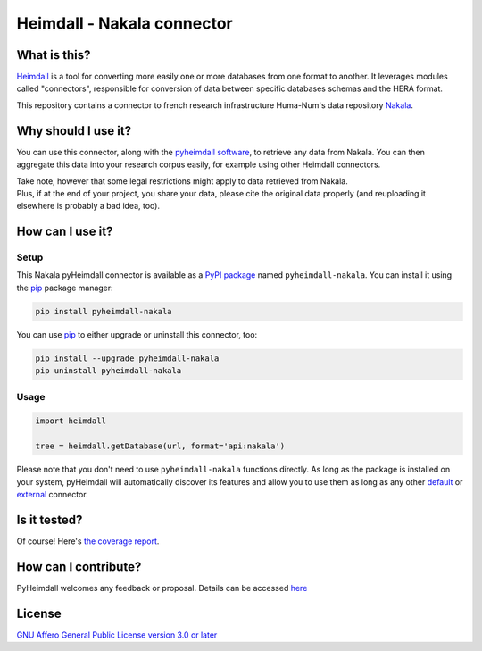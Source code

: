 ###########################
Heimdall - Nakala connector
###########################

.. image:: https://img.shields.io/badge/license-AGPL3.0-informational?logo=gnu&color=success
   :target: https://www.gnu.org/licenses/agpl-3.0.html
.. image:: https://www.repostatus.org/badges/latest/inactive.svg
   :target: https://www.repostatus.org/#project-statuses
.. image:: https://img.shields.io/pypi/v/pyheimdall-nakala
   :target: https://pypi.org/project/pyheimdall-nakala/
   :alt: PyPI Version
.. image:: https://img.shields.io/badge/documentation-api-green
   :target: https://datasphere.readthedocs.io/projects/heimdall/
.. image:: https://gitlab.huma-num.fr/datasphere/heimdall/connectors/nakala/badges/main/pipeline.svg
   :target: https://gitlab.huma-num.fr/datasphere/heimdall/connectors/nakala/pipelines/latest
.. image:: https://gitlab.huma-num.fr/datasphere/heimdall/connectors/nakala/badges/main/coverage.svg
   :target: https://datasphere.gitpages.huma-num.fr/heimdall/connectors/nakala/coverage/index.html

*************
What is this?
*************

`Heimdall <https://datasphere.readthedocs.io/projects/heimdall/>`_ is a tool for converting more easily one or more databases from one format to another.
It leverages modules called "connectors", responsible for conversion of data between specific databases schemas and the HERA format.

This repository contains a connector to french research infrastructure Huma-Num's data repository `Nakala <https://nakala.fr/>`_.



********************
Why should I use it?
********************

You can use this connector, along with the `pyheimdall software <https://gitlab.huma-num.fr/datasphere/heimdall/python>`_, to retrieve any data from Nakala.
You can then aggregate this data into your research corpus easily, for example using other Heimdall connectors.

| Take note, however that some legal restrictions might apply to data retrieved from Nakala.
| Plus, if at the end of your project, you share your data, please cite the original data properly (and reuploading it elsewhere is probably a bad idea, too).



*****************
How can I use it?
*****************

Setup
=====

This Nakala pyHeimdall connector is available as a `PyPI package <https://pypi.org/project/pyheimdall-wikidata/>`_ named ``pyheimdall-nakala``.
You can install it using the `pip <https://pip.pypa.io/en/stable/>`_ package manager:

.. code-block:: bash

   pip install pyheimdall-nakala

You can use `pip <https://pip.pypa.io/en/stable/>`_ to either upgrade or uninstall this connector, too:

.. code-block:: bash

   pip install --upgrade pyheimdall-nakala
   pip uninstall pyheimdall-nakala

Usage
=====

.. code-block:: python

   import heimdall

   tree = heimdall.getDatabase(url, format='api:nakala')

Please note that you don't need to use ``pyheimdall-nakala`` functions directly.
As long as the package is installed on your system, pyHeimdall will automatically discover its features and allow you to use them as long as any other `default <https://gitlab.huma-num.fr/datasphere/heimdall/python/-/tree/main/src/heimdall/connectors>`_ or `external <https://gitlab.huma-num.fr/datasphere/heimdall/connectors>`_ connector.


*************
Is it tested?
*************

Of course!
Here's `the coverage report <https://datasphere.gitpages.huma-num.fr/heimdall/connectors/nakala/coverage/index.html>`_.


*********************
How can I contribute?
*********************

PyHeimdall welcomes any feedback or proposal.
Details can be accessed `here <https://gitlab.huma-num.fr/datasphere/heimdall/python/-/blob/main/CONTRIBUTING.rst>`_

*******
License
*******

`GNU Affero General Public License version 3.0 or later <https://choosealicense.com/licenses/agpl/>`_
